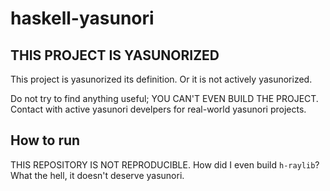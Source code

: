 * haskell-yasunori

** THIS PROJECT IS YASUNORIZED

This project is yasunorized its definition. Or it is not actively yasunorized.

Do not try to find anything useful; YOU CAN'T EVEN BUILD THE PROJECT. Contact with active yasunori develpers for real-world yasunori projects.

** How to run

THIS REPOSITORY IS NOT REPRODUCIBLE. How did I even build =h-raylib=? What the hell, it doesn't deserve yasunori.

